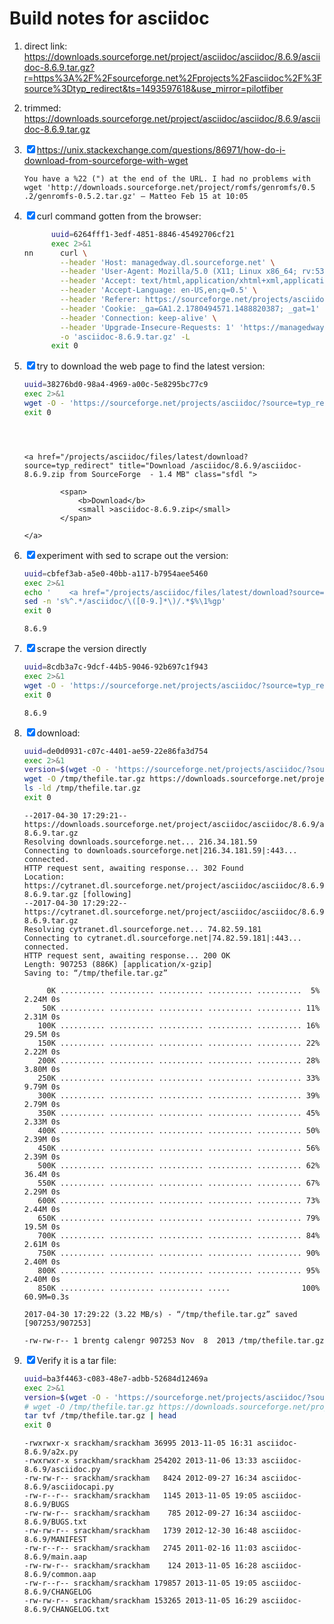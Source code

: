 * Build notes for asciidoc

 1. direct link:
    https://downloads.sourceforge.net/project/asciidoc/asciidoc/8.6.9/asciidoc-8.6.9.tar.gz?r=https%3A%2F%2Fsourceforge.net%2Fprojects%2Fasciidoc%2F%3Fsource%3Dtyp_redirect&ts=1493597618&use_mirror=pilotfiber
 2. trimmed:
    https://downloads.sourceforge.net/project/asciidoc/asciidoc/8.6.9/asciidoc-8.6.9.tar.gz
 3. [X] https://unix.stackexchange.com/questions/86971/how-do-i-download-from-sourceforge-with-wget
    #+BEGIN_EXAMPLE
    You have a %22 (") at the end of the URL. I had no problems with wget 'http://downloads.sourceforge.net/project/romfs/genromfs/0.5‌​.2/genromfs-0.5.2.ta‌​r.gz' – Matteo Feb 15 at 10:05 
    #+END_EXAMPLE
 4. [X] curl command gotten from the browser:
    #+NAME: 6264fff1-3edf-4851-8846-45492706cf21
    #+BEGIN_SRC bash :results verbatim
      uuid=6264fff1-3edf-4851-8846-45492706cf21
      exec 2>&1
nn      curl \
        --header 'Host: managedway.dl.sourceforge.net' \
        --header 'User-Agent: Mozilla/5.0 (X11; Linux x86_64; rv:53.0) Gecko/20100101 Firefox/53.0' \
        --header 'Accept: text/html,application/xhtml+xml,application/xml;q=0.9,*/*;q=0.8' \
        --header 'Accept-Language: en-US,en;q=0.5' \
        --header 'Referer: https://sourceforge.net/projects/asciidoc/files/latest/download' \
        --header 'Cookie: _ga=GA1.2.1780494571.1488820387; _gat=1' \
        --header 'Connection: keep-alive' \
        --header 'Upgrade-Insecure-Requests: 1' 'https://managedway.dl.sourceforge.net/project/asciidoc/asciidoc/8.6.9/asciidoc-8.6.9.tar.gz' \
        -o 'asciidoc-8.6.9.tar.gz' -L
      exit 0
    #+END_SRC
 5. [X] try to download the web page to find the latest version:
    #+NAME: 38276bd0-98a4-4969-a00c-5e8295bc77c9
    #+BEGIN_SRC bash :results verbatim
    uuid=38276bd0-98a4-4969-a00c-5e8295bc77c9
    exec 2>&1
    wget -O - 'https://sourceforge.net/projects/asciidoc/?source=typ_redirect' 2>&1 | grep -C3 '\.zip'
    exit 0
    #+END_SRC

    #+RESULTS: 38276bd0-98a4-4969-a00c-5e8295bc77c9
    #+begin_example



    <a href="/projects/asciidoc/files/latest/download?source=typ_redirect" title="Download /asciidoc/8.6.9/asciidoc-8.6.9.zip from SourceForge  - 1.4 MB" class="sfdl ">

            <span>
                <b>Download</b>
                <small >asciidoc-8.6.9.zip</small>
            </span>

    </a>
    #+end_example

 6. [X] experiment with sed to scrape out the version:
    #+NAME: cbfef3ab-a5e0-40bb-a117-b7954aee5460
    #+BEGIN_SRC bash :results verbatim
    uuid=cbfef3ab-a5e0-40bb-a117-b7954aee5460
    exec 2>&1
    echo '    <a href="/projects/asciidoc/files/latest/download?source=typ_redirect" title="Download /asciidoc/8.6.9/asciidoc-8.6.9.zip from SourceForge  - 1.4 MB" class="sfdl "> ' | \
    sed -n 's%^.*/asciidoc/\([0-9.]*\)/.*$%\1%gp'
    exit 0
    #+END_SRC

    #+RESULTS: cbfef3ab-a5e0-40bb-a117-b7954aee5460
    : 8.6.9

 7. [X] scrape the version directly
    #+NAME: 8cdb3a7c-9dcf-44b5-9046-92b697c1f943
    #+BEGIN_SRC bash :results verbatim
    uuid=8cdb3a7c-9dcf-44b5-9046-92b697c1f943
    exec 2>&1
    wget -O - 'https://sourceforge.net/projects/asciidoc/?source=typ_redirect' 2>&1 | sed -n 's%^.*/asciidoc/\([0-9.]*\)/.*$%\1%gp'
    exit 0
    #+END_SRC

    #+RESULTS: 8cdb3a7c-9dcf-44b5-9046-92b697c1f943
    : 8.6.9

 8. [X] download:
    #+NAME: de0d0931-c07c-4401-ae59-22e86fa3d754
    #+BEGIN_SRC bash :results verbatim
    uuid=de0d0931-c07c-4401-ae59-22e86fa3d754
    exec 2>&1
    version=$(wget -O - 'https://sourceforge.net/projects/asciidoc/?source=typ_redirect' 2>&1 | sed -n 's%^.*/asciidoc/\([0-9.]*\)/.*$%\1%gp')
    wget -O /tmp/thefile.tar.gz https://downloads.sourceforge.net/project/asciidoc/asciidoc/$version/asciidoc-$version.tar.gz
    ls -ld /tmp/thefile.tar.gz
    exit 0
    #+END_SRC

    #+RESULTS: de0d0931-c07c-4401-ae59-22e86fa3d754
    #+begin_example
    --2017-04-30 17:29:21--  https://downloads.sourceforge.net/project/asciidoc/asciidoc/8.6.9/asciidoc-8.6.9.tar.gz
    Resolving downloads.sourceforge.net... 216.34.181.59
    Connecting to downloads.sourceforge.net|216.34.181.59|:443... connected.
    HTTP request sent, awaiting response... 302 Found
    Location: https://cytranet.dl.sourceforge.net/project/asciidoc/asciidoc/8.6.9/asciidoc-8.6.9.tar.gz [following]
    --2017-04-30 17:29:22--  https://cytranet.dl.sourceforge.net/project/asciidoc/asciidoc/8.6.9/asciidoc-8.6.9.tar.gz
    Resolving cytranet.dl.sourceforge.net... 74.82.59.181
    Connecting to cytranet.dl.sourceforge.net|74.82.59.181|:443... connected.
    HTTP request sent, awaiting response... 200 OK
    Length: 907253 (886K) [application/x-gzip]
    Saving to: “/tmp/thefile.tar.gz”

         0K .......... .......... .......... .......... ..........  5% 2.24M 0s
        50K .......... .......... .......... .......... .......... 11% 2.31M 0s
       100K .......... .......... .......... .......... .......... 16% 29.5M 0s
       150K .......... .......... .......... .......... .......... 22% 2.22M 0s
       200K .......... .......... .......... .......... .......... 28% 3.80M 0s
       250K .......... .......... .......... .......... .......... 33% 9.79M 0s
       300K .......... .......... .......... .......... .......... 39% 2.79M 0s
       350K .......... .......... .......... .......... .......... 45% 2.33M 0s
       400K .......... .......... .......... .......... .......... 50% 2.39M 0s
       450K .......... .......... .......... .......... .......... 56% 2.39M 0s
       500K .......... .......... .......... .......... .......... 62% 36.4M 0s
       550K .......... .......... .......... .......... .......... 67% 2.29M 0s
       600K .......... .......... .......... .......... .......... 73% 2.44M 0s
       650K .......... .......... .......... .......... .......... 79% 19.5M 0s
       700K .......... .......... .......... .......... .......... 84% 2.61M 0s
       750K .......... .......... .......... .......... .......... 90% 2.40M 0s
       800K .......... .......... .......... .......... .......... 95% 2.40M 0s
       850K .......... .......... .......... .....                100% 60.9M=0.3s

    2017-04-30 17:29:22 (3.22 MB/s) - “/tmp/thefile.tar.gz” saved [907253/907253]

    -rw-rw-r-- 1 brentg calengr 907253 Nov  8  2013 /tmp/thefile.tar.gz
    #+end_example

 9. [X] Verify it is a tar file:
    #+NAME: ba3f4463-c083-48e7-adbb-52684d12469a
    #+BEGIN_SRC bash :results verbatim
      uuid=ba3f4463-c083-48e7-adbb-52684d12469a
      exec 2>&1
      version=$(wget -O - 'https://sourceforge.net/projects/asciidoc/?source=typ_redirect' 2>&1 | sed -n 's%^.*/asciidoc/\([0-9.]*\)/.*$%\1%gp')
      # wget -O /tmp/thefile.tar.gz https://downloads.sourceforge.net/project/asciidoc/asciidoc/$version/asciidoc-$version.tar.gz
      tar tvf /tmp/thefile.tar.gz | head
      exit 0
    #+END_SRC

      #+RESULTS: ba3f4463-c083-48e7-adbb-52684d12469a
      #+begin_example
      -rwxrwxr-x srackham/srackham 36995 2013-11-05 16:31 asciidoc-8.6.9/a2x.py
      -rwxrwxr-x srackham/srackham 254202 2013-11-06 13:33 asciidoc-8.6.9/asciidoc.py
      -rw-rw-r-- srackham/srackham   8424 2012-09-27 16:34 asciidoc-8.6.9/asciidocapi.py
      -rw-r--r-- srackham/srackham   1145 2013-11-05 19:05 asciidoc-8.6.9/BUGS
      -rw-rw-r-- srackham/srackham    785 2012-09-27 16:34 asciidoc-8.6.9/BUGS.txt
      -rw-rw-r-- srackham/srackham   1739 2012-12-30 16:48 asciidoc-8.6.9/MANIFEST
      -rw-r--r-- srackham/srackham   2745 2011-02-16 11:03 asciidoc-8.6.9/main.aap
      -rw-rw-r-- srackham/srackham    124 2013-11-05 16:28 asciidoc-8.6.9/common.aap
      -rw-r--r-- srackham/srackham 179857 2013-11-05 19:05 asciidoc-8.6.9/CHANGELOG
      -rw-rw-r-- srackham/srackham 153265 2013-11-05 16:29 asciidoc-8.6.9/CHANGELOG.txt
      #+end_example




